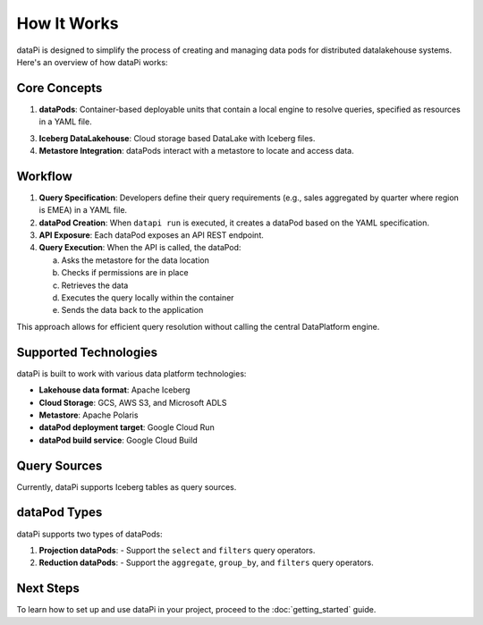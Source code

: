 How It Works
============

dataPi is designed to simplify the process of creating and managing data pods for distributed datalakehouse systems. Here's an overview of how dataPi works:

Core Concepts
-------------

1. **dataPods**: Container-based deployable units that contain a local engine to resolve queries, specified as resources in a YAML file.

3. **Iceberg DataLakehouse**: Cloud storage based DataLake with Iceberg files.

4. **Metastore Integration**: dataPods interact with a metastore to locate and access data.

Workflow
--------

1. **Query Specification**:
   Developers define their query requirements (e.g., sales aggregated by quarter where region is EMEA) in a YAML file.

2. **dataPod Creation**:
   When ``datapi run`` is executed, it creates a dataPod based on the YAML specification.

3. **API Exposure**:
   Each dataPod exposes an API REST endpoint.

4. **Query Execution**:
   When the API is called, the dataPod:
   
   a. Asks the metastore for the data location
   b. Checks if permissions are in place
   c. Retrieves the data
   d. Executes the query locally within the container
   e. Sends the data back to the application

.. image:: ../../assets/datapod.png
   :alt: dataPod Workflow

This approach allows for efficient query resolution without calling the central DataPlatform engine.

Supported Technologies
----------------------

dataPi is built to work with various data platform technologies:

- **Lakehouse data format**: Apache Iceberg
- **Cloud Storage**: GCS, AWS S3, and Microsoft ADLS
- **Metastore**: Apache Polaris
- **dataPod deployment target**: Google Cloud Run
- **dataPod build service**: Google Cloud Build

Query Sources
-------------

Currently, dataPi supports Iceberg tables as query sources.

dataPod Types
-------------

dataPi supports two types of dataPods:

1. **Projection dataPods**:
   - Support the ``select`` and ``filters`` query operators.

2. **Reduction dataPods**:
   - Support the ``aggregate``, ``group_by``, and ``filters`` query operators.

Next Steps
----------

To learn how to set up and use dataPi in your project, proceed to the :doc:`getting_started` guide.
